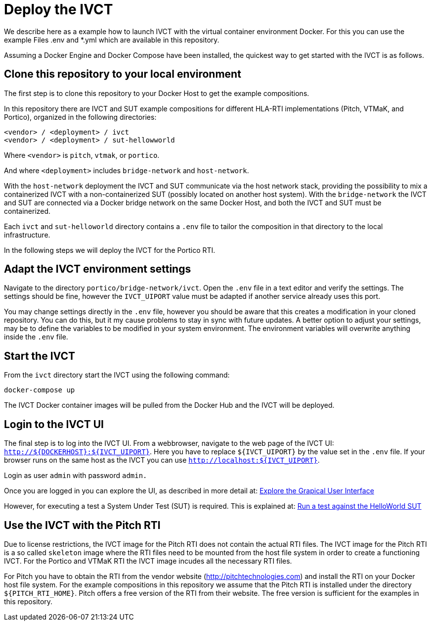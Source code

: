 = Deploy the IVCT

We describe here as a example how to launch IVCT with the virtual container environment  Docker. 
For this you can use the example Files .env and  *.yml  which are available in this repository. 

Assuming a Docker Engine and Docker Compose have been installed, the quickest way to get started with the IVCT is as follows.

== Clone this repository to your local environment

The first step is to clone this repository to your Docker Host to get the example compositions.

In this repository there are IVCT and SUT example compositions for different HLA-RTI implementations (Pitch, VTMaK, and Portico), organized in the following directories:

  <vendor> / <deployment> / ivct
  <vendor> / <deployment> / sut-hellowworld

Where `<vendor>` is `pitch`, `vtmak`, or `portico`.

And where `<deployment>` includes `bridge-network` and `host-network`.

With the `host-network` deployment the IVCT and SUT communicate via the host network stack, providing the possibility to mix a containerized IVCT with a non-containerized SUT (possibly located on another host system). With the `bridge-network` the IVCT and SUT are connected via a Docker bridge network on the same Docker Host, and both the IVCT and SUT must be containerized.

Each `ivct` and `sut-helloworld` directory contains a `.env` file to tailor the composition in that directory to the local infrastructure.

In the following steps we will deploy the IVCT for the Portico RTI.

== Adapt the IVCT environment settings

Navigate to the directory `portico/bridge-network/ivct`. Open the `.env` file in a text editor and verify the settings. The settings should be fine, however the `IVCT_UIPORT` value must be adapted if another service already uses this port.

You may change settings directly in the `.env` file, however you should be aware that this creates a modification in your cloned repository. You can do this, but it my cause problems to stay in sync with future updates. A better option to adjust your settings, may be to define the variables to be modified in your system environment. The environment variables will overwrite anything inside the `.env` file.

== Start the IVCT

From the `ivct` directory start the IVCT using the following command:

 docker-compose up

The IVCT Docker container images will be pulled from the Docker Hub and the IVCT will be deployed.

== Login to the IVCT UI

The final step is to log into the IVCT UI. From a webbrowser, navigate to the web page of the IVCT UI: `http://${DOCKERHOST}:${IVCT_UIPORT}`. Here you have to replace `${IVCT_UIPORT}` by the value set in the `.env` file. If your browser runs on the same host as the IVCT you can use `http://localhost:${IVCT_UIPORT}`.

Login as user `admin` with password `admin.`

Once you are logged in you can explore the UI, as described in more detail at: <<IVCT-GettingStarted-Graphical-User-Interface#,Explore the Grapical User Interface>>

However, for executing a test a System Under Test (SUT) is required. This is explained at: <<IVCT-GettingStarted-HelloWorld#,Run a test against the HelloWorld SUT>>

== Use the IVCT with the Pitch RTI

Due to license restrictions, the IVCT image for the Pitch RTI does not contain the actual RTI files. The IVCT image for the Pitch RTI is a so called `skeleton` image where the RTI files need to be mounted from the host file system in order to create a functioning IVCT. For the Portico and VTMaK RTI the IVCT image incudes all the necessary RTI files.

For Pitch you have to obtain the RTI from the vendor website (http://pitchtechnologies.com) and install the RTI on your Docker host file system. For the example compositions in this repository we assume that the Pitch RTI is installed under the directory `${PITCH_RTI_HOME}`. Pitch offers a free version of the RTI from their website. The free version is sufficient for the examples in this repository.
